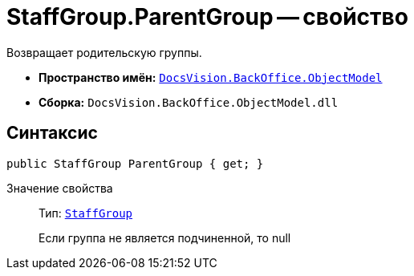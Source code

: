 = StaffGroup.ParentGroup -- свойство

Возвращает родительскую группы.

* *Пространство имён:* `xref:api/DocsVision/Platform/ObjectModel/ObjectModel_NS.adoc[DocsVision.BackOffice.ObjectModel]`
* *Сборка:* `DocsVision.BackOffice.ObjectModel.dll`

== Синтаксис

[source,csharp]
----
public StaffGroup ParentGroup { get; }
----

Значение свойства::
Тип: `xref:api/DocsVision/BackOffice/ObjectModel/StaffGroup_CL.adoc[StaffGroup]`
+
Если группа не является подчиненной, то null
